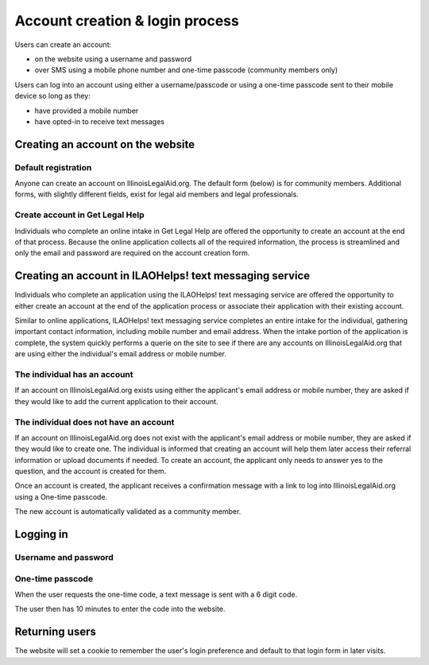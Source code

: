 =========================================
Account creation & login process
=========================================

Users can create an account:

* on the website using a username and password
* over SMS using a mobile phone number and one-time passcode (community members only)

Users can log into an account using either a username/passcode or using a one-time passcode sent to their mobile device so long as they:

* have provided a mobile number
* have opted-in to receive text messages


Creating an account on the website
====================================

Default registration
-----------------------

Anyone can create an account on IllinoisLegalAid.org. The default form (below) is for community members. Additional forms, with slightly different fields, exist for legal aid members and legal professionals.

.. image:: ../assets/cm_signup_form.png


Create account in Get Legal Help
----------------------------------

Individuals who complete an online intake in Get Legal Help are offered the opportunity to create an account at the end of that process. Because the online application collects all of the required information, the process is streamlined and only the email and password are required on the account creation form.

.. image:: ../assets/create_account_otis.png


Creating an account in ILAOHelps! text messaging service
==========================================================

Individuals who complete an application using the ILAOHelps! text messaging service are offered the opportunity to either create an account at the end of the application process or associate their application with their existing account.

Similar to online applications, ILAOHelps! text messaging service completes an entire intake for the individual, gathering important contact information, including mobile number and email address. When the intake portion of the application is complete, the system quickly performs a querie on the site to see if there are any accounts on IllinoisLegalAid.org that are using either the individual's email address or mobile number.  

The individual has an account
-------------------------------

If an account on IllinoisLegalAid.org exists using either the applicant's email address or mobile number, they are asked if they would like to add the current application to their account.

.. image:: ../assets/ilaohelps_have_acct.png


The individual does not have an account
---------------------------------------

If an account on IllinoisLegalAid.org does not exist with the applicant's email address or mobile number, they are asked if they would like to create one. The individual is informed that creating an account will help them later access their referral information or upload documents if needed. To create an account, the applicant only needs to answer yes to the question, and the account is created for them.

.. image:: ../assets/ilaohelps_create_acct.png

Once an account is created, the applicant receives a confirmation message with a link to log into IllinoisLegalAid.org using a One-time passcode.

The new account is automatically validated as a community member.


Logging in
============

Username and password
-----------------------

.. image:: ../assets/login_form_email.png


One-time passcode
---------------------

.. image:: ../assets/login_otp_init.png

When the user requests the one-time code, a text message is sent with a 6 digit code.

.. image:: ../assets/otp_text.png


The user then has 10 minutes to enter the code into the website.

.. image:: ../assets/login_otp_data_entry.png


Returning users
=================

The website will set a cookie to remember the user's login preference and default to that login form in later visits.
